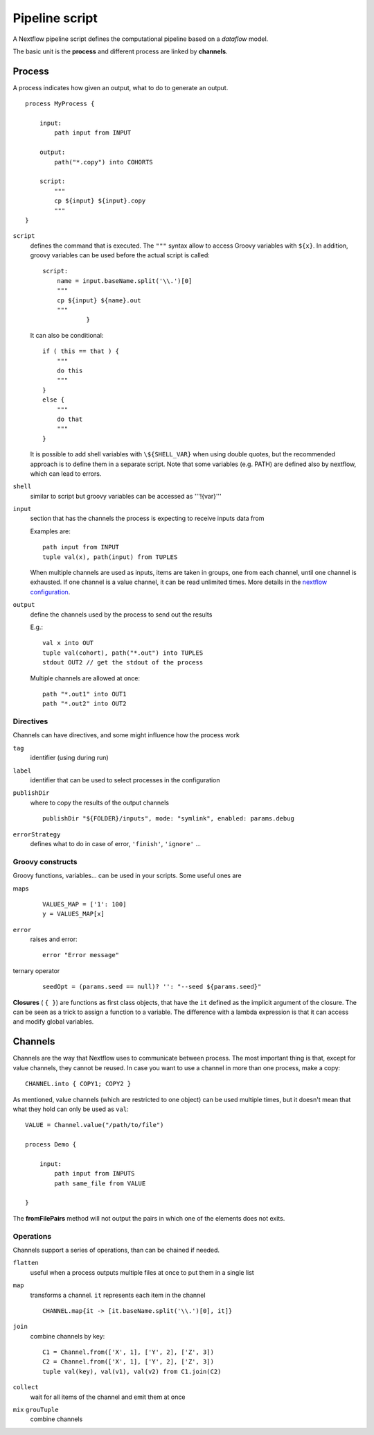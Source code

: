 
Pipeline script
===============

A Nextflow pipeline script defines the computational pipeline based on a
*dataflow* model.

The basic unit is the **process** and different process are linked by
**channels**.

Process
-------

A process indicates how given an output, what to do to generate an output.

::

    process MyProcess {

        input:
            path input from INPUT

        output:
            path("*.copy") into COHORTS

        script:
            """
            cp ${input} ${input}.copy
            """
    }

``script``
  defines the command that is executed. The ``"""`` syntax allow to access
  Groovy variables with ``${x}``. In addition, groovy variables can be used
  before the actual script is called::

    script:
        name = input.baseName.split('\\.')[0]
        """
        cp ${input} ${name}.out
        """
		}

  It can also be conditional::

    if ( this == that ) {
        """
        do this
        """
    }
    else {
        """
        do that
        """
    }

  It is possible to add shell variables with ``\${SHELL_VAR}``
  when using double quotes, but the recommended approach is
  to define them in a separate script.
  Note that some variables (e.g. PATH) are defined also by nextflow,
  which can lead to errors.

``shell``
  similar to script but groovy variables can be accessed as '''!{var}'''

``input``
  section that has the channels the process is expecting to receive inputs data
  from

  Examples are::

    path input from INPUT
    tuple val(x), path(input) from TUPLES

  When multiple channels are used as inputs, items are taken in groups, one
  from each channel, until one channel is exhausted. If one channel is a
  value channel, it can be read unlimited times. More details in the
  `nextflow configuration <https://www.nextflow.io/docs/latest/process
  .html#understand-how-multiple-input-channels-work>`_.

``output``
  define the channels used by the process to send out the results

  E.g.::

    val x into OUT
    tuple val(cohort), path("*.out") into TUPLES
    stdout OUT2 // get the stdout of the process

  Multiple channels are allowed at once::

    path "*.out1" into OUT1
    path "*.out2" into OUT2

Directives
**********

Channels can have directives, and some might influence how the process work

``tag``
  identifier (using during run)

``label``
  identifier that can be used to select processes in the configuration

``publishDir``
  where to copy the results of the output channels

  ::

    publishDir "${FOLDER}/inputs", mode: "symlink", enabled: params.debug

``errorStrategy``
  defines what to do in case of error, ``'finish'``, ``'ignore'`` ...


Groovy constructs
*****************

Groovy functions, variables... can be used in your scripts. Some useful ones are

maps
  ::

    VALUES_MAP = ['1': 100]
    y = VALUES_MAP[x]

``error``
  raises and error::

    error "Error message"

ternary operator
  ::

    seedOpt = (params.seed == null)? '': "--seed ${params.seed}"


**Closures** ( ``{ }``) are functions as first class objects,
that have the ``it`` defined as the implicit argument of the closure.
The can be seen as a trick to assign a function to a variable.
The difference with a lambda expression is that it can access and modify global variables.


Channels
--------

Channels are the way that Nextflow uses to communicate between process. The
most important thing is that, except for value channels, they cannot be reused.
In case you want to use a channel in more than one process, make a copy::

    CHANNEL.into { COPY1; COPY2 }

As mentioned, value channels (which are restricted to one object)
can be used multiple times, but it doesn't mean
that what they hold can only be used as ``val``::

    VALUE = Channel.value("/path/to/file")

    process Demo {

        input:
            path input from INPUTS
            path same_file from VALUE

    }

The **fromFilePairs** method will not output the pairs in which one of the elements does not exits.

Operations
**********

Channels support a series of operations, than can be chained if needed.

``flatten``
  useful when a process outputs multiple files at once to put them in a
  single list

``map``
  transforms a channel. ``it`` represents each item in the channel

  ::

    CHANNEL.map{it -> [it.baseName.split('\\.')[0], it]}

``join``
  combine channels by key::

    C1 = Channel.from(['X', 1], ['Y', 2], ['Z', 3])
    C2 = Channel.from(['X', 1], ['Y', 2], ['Z', 3])
    tuple val(key), val(v1), val(v2) from C1.join(C2)

``collect``
  wait for all items of the channel and emit them at once

``mix`` ``grouTuple``
  combine channels

